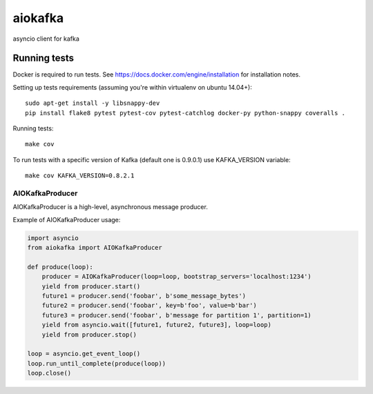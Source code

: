 aiokafka
========
.. image:: https://travis-ci.org/aio-libs/aiokafka.svg?branch=master
    :target: https://travis-ci.org/aio-libs/aiokafka
    :alt: |Build status|
.. image:: https://coveralls.io/repos/aio-libs/aiokafka/badge.png?branch=master
    :target: https://coveralls.io/r/aio-libs/aiokafka?branch=master
    :alt: |Coverage|

asyncio client for kafka

Running tests
-------------

Docker is required to run tests. See https://docs.docker.com/engine/installation for installation notes.

Setting up tests requirements (assuming you're within virtualenv on ubuntu 14.04+)::

    sudo apt-get install -y libsnappy-dev
    pip install flake8 pytest pytest-cov pytest-catchlog docker-py python-snappy coveralls .

Running tests::

    make cov

To run tests with a specific version of Kafka (default one is 0.9.0.1) use KAFKA_VERSION variable::

    make cov KAFKA_VERSION=0.8.2.1


AIOKafkaProducer
****************

AIOKafkaProducer is a high-level, asynchronous message producer.

Example of AIOKafkaProducer usage:

.. code-block:: python

        import asyncio
        from aiokafka import AIOKafkaProducer

        def produce(loop):
            producer = AIOKafkaProducer(loop=loop, bootstrap_servers='localhost:1234')
            yield from producer.start()
            future1 = producer.send('foobar', b'some_message_bytes')
            future2 = producer.send('foobar', key=b'foo', value=b'bar')
            future3 = producer.send('foobar', b'message for partition 1', partition=1)
            yield from asyncio.wait([future1, future2, future3], loop=loop)
            yield from producer.stop()

        loop = asyncio.get_event_loop()
        loop.run_until_complete(produce(loop))
        loop.close()

